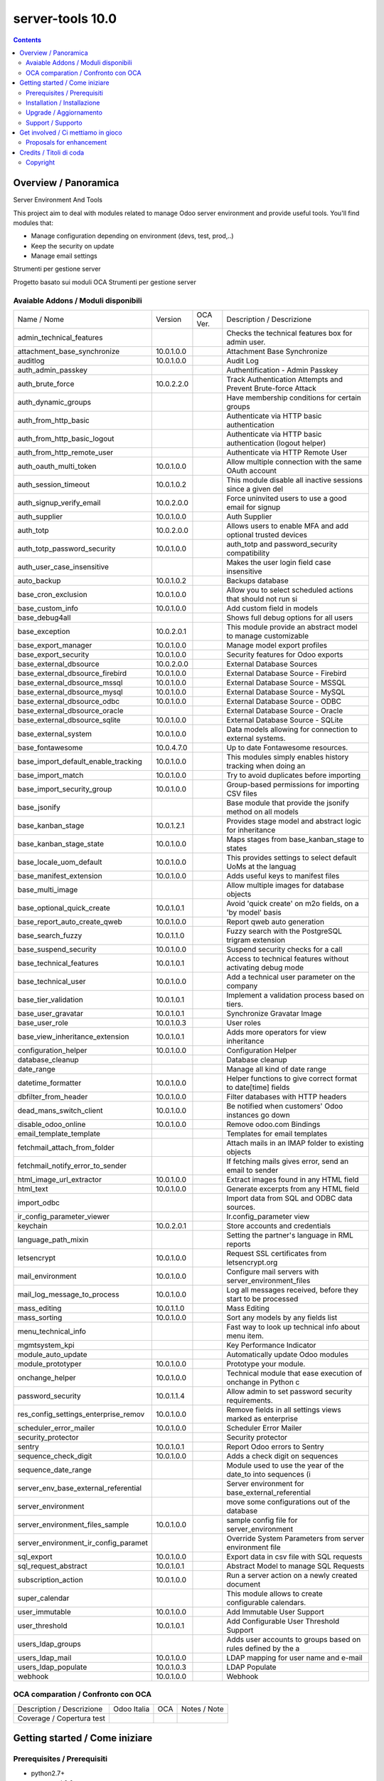 
==================================
|Zeroincombenze| server-tools 10.0
==================================

|Maturity| |Build Status| |Coverage Status| |Codecov Status| |license gpl| |Tech Doc| |Help| |Try Me|

.. contents::


Overview / Panoramica
=====================

|en| Server Environment And Tools

This project aim to deal with modules related to manage Odoo server environment and provide useful tools. You'll find modules that:

* Manage configuration depending on environment (devs, test, prod,..)
* Keep the security on update
* Manage email settings


|it| Strumenti per gestione server

Progetto basato sui moduli OCA Strumenti per gestione server

Avaiable Addons / Moduli disponibili
------------------------------------

+--------------------------------------+------------+------------+--------------------------------------------------------------+
| Name / Nome                          | Version    | OCA Ver.   | Description / Descrizione                                    |
+--------------------------------------+------------+------------+--------------------------------------------------------------+
| admin_technical_features             | |halt|     | |halt|     | Checks the technical features box for admin user.            |
+--------------------------------------+------------+------------+--------------------------------------------------------------+
| attachment_base_synchronize          | 10.0.1.0.0 | |same|     | Attachment Base Synchronize                                  |
+--------------------------------------+------------+------------+--------------------------------------------------------------+
| auditlog                             | 10.0.1.0.0 | |same|     | Audit Log                                                    |
+--------------------------------------+------------+------------+--------------------------------------------------------------+
| auth_admin_passkey                   | |halt|     | |same|     | Authentification - Admin Passkey                             |
+--------------------------------------+------------+------------+--------------------------------------------------------------+
| auth_brute_force                     | 10.0.2.2.0 | |same|     | Track Authentication Attempts and Prevent Brute-force Attack |
+--------------------------------------+------------+------------+--------------------------------------------------------------+
| auth_dynamic_groups                  | |halt|     | |halt|     | Have membership conditions for certain groups                |
+--------------------------------------+------------+------------+--------------------------------------------------------------+
| auth_from_http_basic                 | |halt|     | |halt|     | Authenticate via HTTP basic authentication                   |
+--------------------------------------+------------+------------+--------------------------------------------------------------+
| auth_from_http_basic_logout          | |halt|     | |halt|     | Authenticate via HTTP basic authentication (logout helper)   |
+--------------------------------------+------------+------------+--------------------------------------------------------------+
| auth_from_http_remote_user           | |halt|     | |halt|     | Authenticate via HTTP Remote User                            |
+--------------------------------------+------------+------------+--------------------------------------------------------------+
| auth_oauth_multi_token               | 10.0.1.0.0 | |same|     | Allow multiple connection with the same OAuth account        |
+--------------------------------------+------------+------------+--------------------------------------------------------------+
| auth_session_timeout                 | 10.0.1.0.2 | |same|     |  This module disable all inactive sessions since a given del |
+--------------------------------------+------------+------------+--------------------------------------------------------------+
| auth_signup_verify_email             | 10.0.2.0.0 | |same|     | Force uninvited users to use a good email for signup         |
+--------------------------------------+------------+------------+--------------------------------------------------------------+
| auth_supplier                        | 10.0.1.0.0 | |same|     | Auth Supplier                                                |
+--------------------------------------+------------+------------+--------------------------------------------------------------+
| auth_totp                            | 10.0.2.0.0 | |same|     | Allows users to enable MFA and add optional trusted devices  |
+--------------------------------------+------------+------------+--------------------------------------------------------------+
| auth_totp_password_security          | 10.0.1.0.0 | |same|     | auth_totp and password_security compatibility                |
+--------------------------------------+------------+------------+--------------------------------------------------------------+
| auth_user_case_insensitive           | |halt|     | |same|     | Makes the user login field case insensitive                  |
+--------------------------------------+------------+------------+--------------------------------------------------------------+
| auto_backup                          | 10.0.1.0.2 | |same|     | Backups database                                             |
+--------------------------------------+------------+------------+--------------------------------------------------------------+
| base_cron_exclusion                  | 10.0.1.0.0 | |same|     | Allow you to select scheduled actions that should not run si |
+--------------------------------------+------------+------------+--------------------------------------------------------------+
| base_custom_info                     | 10.0.1.0.0 | |same|     | Add custom field in models                                   |
+--------------------------------------+------------+------------+--------------------------------------------------------------+
| base_debug4all                       | |halt|     | |no_check| | Shows full debug options for all users                       |
+--------------------------------------+------------+------------+--------------------------------------------------------------+
| base_exception                       | 10.0.2.0.1 | |same|     | This module provide an abstract model to manage customizable |
+--------------------------------------+------------+------------+--------------------------------------------------------------+
| base_export_manager                  | 10.0.1.0.0 | |same|     | Manage model export profiles                                 |
+--------------------------------------+------------+------------+--------------------------------------------------------------+
| base_export_security                 | 10.0.1.0.0 | |same|     | Security features for Odoo exports                           |
+--------------------------------------+------------+------------+--------------------------------------------------------------+
| base_external_dbsource               | 10.0.2.0.0 | |same|     | External Database Sources                                    |
+--------------------------------------+------------+------------+--------------------------------------------------------------+
| base_external_dbsource_firebird      | 10.0.1.0.0 | |same|     | External Database Source - Firebird                          |
+--------------------------------------+------------+------------+--------------------------------------------------------------+
| base_external_dbsource_mssql         | 10.0.1.0.0 | |same|     | External Database Source - MSSQL                             |
+--------------------------------------+------------+------------+--------------------------------------------------------------+
| base_external_dbsource_mysql         | 10.0.1.0.0 | |same|     | External Database Source - MySQL                             |
+--------------------------------------+------------+------------+--------------------------------------------------------------+
| base_external_dbsource_odbc          | 10.0.1.0.0 | |same|     | External Database Source - ODBC                              |
+--------------------------------------+------------+------------+--------------------------------------------------------------+
| base_external_dbsource_oracle        | |halt|     | |same|     | External Database Source - Oracle                            |
+--------------------------------------+------------+------------+--------------------------------------------------------------+
| base_external_dbsource_sqlite        | 10.0.1.0.0 | |same|     | External Database Source - SQLite                            |
+--------------------------------------+------------+------------+--------------------------------------------------------------+
| base_external_system                 | 10.0.1.0.0 | |same|     | Data models allowing for connection to external systems.     |
+--------------------------------------+------------+------------+--------------------------------------------------------------+
| base_fontawesome                     | 10.0.4.7.0 | |same|     | Up to date Fontawesome resources.                            |
+--------------------------------------+------------+------------+--------------------------------------------------------------+
| base_import_default_enable_tracking  | 10.0.1.0.0 | |same|     |  This modules simply enables history tracking when doing an  |
+--------------------------------------+------------+------------+--------------------------------------------------------------+
| base_import_match                    | 10.0.1.0.0 | |same|     | Try to avoid duplicates before importing                     |
+--------------------------------------+------------+------------+--------------------------------------------------------------+
| base_import_security_group           | 10.0.1.0.0 | |same|     | Group-based permissions for importing CSV files              |
+--------------------------------------+------------+------------+--------------------------------------------------------------+
| base_jsonify                         | |halt|     | |same|     | Base module that provide the jsonify method on all models    |
+--------------------------------------+------------+------------+--------------------------------------------------------------+
| base_kanban_stage                    | 10.0.1.2.1 | |same|     | Provides stage model and abstract logic for inheritance      |
+--------------------------------------+------------+------------+--------------------------------------------------------------+
| base_kanban_stage_state              | 10.0.1.0.0 | |same|     | Maps stages from base_kanban_stage to states                 |
+--------------------------------------+------------+------------+--------------------------------------------------------------+
| base_locale_uom_default              | 10.0.1.0.0 | |same|     | This provides settings to select default UoMs at the languag |
+--------------------------------------+------------+------------+--------------------------------------------------------------+
| base_manifest_extension              | 10.0.1.0.0 | |same|     | Adds useful keys to manifest files                           |
+--------------------------------------+------------+------------+--------------------------------------------------------------+
| base_multi_image                     | |halt|     | |same|     | Allow multiple images for database objects                   |
+--------------------------------------+------------+------------+--------------------------------------------------------------+
| base_optional_quick_create           | 10.0.1.0.1 | |same|     | Avoid 'quick create' on m2o fields, on a 'by model' basis    |
+--------------------------------------+------------+------------+--------------------------------------------------------------+
| base_report_auto_create_qweb         | 10.0.1.0.0 | |same|     | Report qweb auto generation                                  |
+--------------------------------------+------------+------------+--------------------------------------------------------------+
| base_search_fuzzy                    | 10.0.1.1.0 | |same|     | Fuzzy search with the PostgreSQL trigram extension           |
+--------------------------------------+------------+------------+--------------------------------------------------------------+
| base_suspend_security                | 10.0.1.0.0 | |same|     | Suspend security checks for a call                           |
+--------------------------------------+------------+------------+--------------------------------------------------------------+
| base_technical_features              | 10.0.1.0.1 | |same|     | Access to technical features without activating debug mode   |
+--------------------------------------+------------+------------+--------------------------------------------------------------+
| base_technical_user                  | 10.0.1.0.0 | |same|     |  Add a technical user parameter on the company               |
+--------------------------------------+------------+------------+--------------------------------------------------------------+
| base_tier_validation                 | 10.0.1.0.1 | |same|     | Implement a validation process based on tiers.               |
+--------------------------------------+------------+------------+--------------------------------------------------------------+
| base_user_gravatar                   | 10.0.1.0.1 | |same|     | Synchronize Gravatar Image                                   |
+--------------------------------------+------------+------------+--------------------------------------------------------------+
| base_user_role                       | 10.0.1.0.3 | |same|     | User roles                                                   |
+--------------------------------------+------------+------------+--------------------------------------------------------------+
| base_view_inheritance_extension      | 10.0.1.0.1 | |same|     | Adds more operators for view inheritance                     |
+--------------------------------------+------------+------------+--------------------------------------------------------------+
| configuration_helper                 | 10.0.1.0.0 | |same|     | Configuration Helper                                         |
+--------------------------------------+------------+------------+--------------------------------------------------------------+
| database_cleanup                     | |halt|     | |same|     | Database cleanup                                             |
+--------------------------------------+------------+------------+--------------------------------------------------------------+
| date_range                           | |halt|     | |same|     | Manage all kind of date range                                |
+--------------------------------------+------------+------------+--------------------------------------------------------------+
| datetime_formatter                   | 10.0.1.0.0 | |same|     | Helper functions to give correct format to date[time] fields |
+--------------------------------------+------------+------------+--------------------------------------------------------------+
| dbfilter_from_header                 | 10.0.1.0.0 | |same|     | Filter databases with HTTP headers                           |
+--------------------------------------+------------+------------+--------------------------------------------------------------+
| dead_mans_switch_client              | 10.0.1.0.0 | |same|     | Be notified when customers' Odoo instances go down           |
+--------------------------------------+------------+------------+--------------------------------------------------------------+
| disable_odoo_online                  | 10.0.1.0.0 | |same|     | Remove odoo.com Bindings                                     |
+--------------------------------------+------------+------------+--------------------------------------------------------------+
| email_template_template              | |halt|     | |halt|     | Templates for email templates                                |
+--------------------------------------+------------+------------+--------------------------------------------------------------+
| fetchmail_attach_from_folder         | |halt|     | |halt|     | Attach mails in an IMAP folder to existing objects           |
+--------------------------------------+------------+------------+--------------------------------------------------------------+
| fetchmail_notify_error_to_sender     | |halt|     | |same|     | If fetching mails gives error, send an email to sender       |
+--------------------------------------+------------+------------+--------------------------------------------------------------+
| html_image_url_extractor             | 10.0.1.0.0 | |same|     | Extract images found in any HTML field                       |
+--------------------------------------+------------+------------+--------------------------------------------------------------+
| html_text                            | 10.0.1.0.0 | |same|     | Generate excerpts from any HTML field                        |
+--------------------------------------+------------+------------+--------------------------------------------------------------+
| import_odbc                          | |halt|     | |halt|     | Import data from SQL and ODBC data sources.                  |
+--------------------------------------+------------+------------+--------------------------------------------------------------+
| ir_config_parameter_viewer           | |halt|     | |halt|     | Ir.config_parameter view                                     |
+--------------------------------------+------------+------------+--------------------------------------------------------------+
| keychain                             | 10.0.2.0.1 | |same|     | Store accounts and credentials                               |
+--------------------------------------+------------+------------+--------------------------------------------------------------+
| language_path_mixin                  | |halt|     | |halt|     | Setting the partner's language in RML reports                |
+--------------------------------------+------------+------------+--------------------------------------------------------------+
| letsencrypt                          | 10.0.1.0.0 | |same|     | Request SSL certificates from letsencrypt.org                |
+--------------------------------------+------------+------------+--------------------------------------------------------------+
| mail_environment                     | 10.0.1.0.0 | |same|     | Configure mail servers with server_environment_files         |
+--------------------------------------+------------+------------+--------------------------------------------------------------+
| mail_log_message_to_process          | 10.0.1.0.0 | |same|     | Log all messages received, before they start to be processed |
+--------------------------------------+------------+------------+--------------------------------------------------------------+
| mass_editing                         | 10.0.1.1.0 | |same|     | Mass Editing                                                 |
+--------------------------------------+------------+------------+--------------------------------------------------------------+
| mass_sorting                         | 10.0.1.0.0 | |same|     | Sort any models by any fields list                           |
+--------------------------------------+------------+------------+--------------------------------------------------------------+
| menu_technical_info                  | |halt|     | |halt|     | Fast way to look up technical info about menu item.          |
+--------------------------------------+------------+------------+--------------------------------------------------------------+
| mgmtsystem_kpi                       | |halt|     | |no_check| | Key Performance Indicator                                    |
+--------------------------------------+------------+------------+--------------------------------------------------------------+
| module_auto_update                   | |halt|     | |same|     | Automatically update Odoo modules                            |
+--------------------------------------+------------+------------+--------------------------------------------------------------+
| module_prototyper                    | 10.0.1.0.0 | |same|     | Prototype your module.                                       |
+--------------------------------------+------------+------------+--------------------------------------------------------------+
| onchange_helper                      | 10.0.1.0.0 | |same|     | Technical module that ease execution of onchange in Python c |
+--------------------------------------+------------+------------+--------------------------------------------------------------+
| password_security                    | 10.0.1.1.4 | |same|     | Allow admin to set password security requirements.           |
+--------------------------------------+------------+------------+--------------------------------------------------------------+
| res_config_settings_enterprise_remov | 10.0.1.0.0 | |same|     | Remove fields in all settings views marked as enterprise     |
+--------------------------------------+------------+------------+--------------------------------------------------------------+
| scheduler_error_mailer               | 10.0.1.0.0 | |same|     | Scheduler Error Mailer                                       |
+--------------------------------------+------------+------------+--------------------------------------------------------------+
| security_protector                   | |halt|     | |halt|     | Security protector                                           |
+--------------------------------------+------------+------------+--------------------------------------------------------------+
| sentry                               | 10.0.1.0.1 | |same|     | Report Odoo errors to Sentry                                 |
+--------------------------------------+------------+------------+--------------------------------------------------------------+
| sequence_check_digit                 | 10.0.1.0.0 | |same|     | Adds a check digit on sequences                              |
+--------------------------------------+------------+------------+--------------------------------------------------------------+
| sequence_date_range                  | |halt|     | |same|     | Module used to use the year of the date_to into sequences (i |
+--------------------------------------+------------+------------+--------------------------------------------------------------+
| server_env_base_external_referential | |halt|     | |halt|     | Server environment for base_external_referential             |
+--------------------------------------+------------+------------+--------------------------------------------------------------+
| server_environment                   | |halt|     | |same|     | move some configurations out of the database                 |
+--------------------------------------+------------+------------+--------------------------------------------------------------+
| server_environment_files_sample      | 10.0.1.0.0 | |same|     | sample config file for server_environment                    |
+--------------------------------------+------------+------------+--------------------------------------------------------------+
| server_environment_ir_config_paramet | |halt|     | |same|     |  Override System Parameters from server environment file     |
+--------------------------------------+------------+------------+--------------------------------------------------------------+
| sql_export                           | 10.0.1.0.0 | |same|     | Export data in csv file with SQL requests                    |
+--------------------------------------+------------+------------+--------------------------------------------------------------+
| sql_request_abstract                 | 10.0.1.0.1 | |same|     | Abstract Model to manage SQL Requests                        |
+--------------------------------------+------------+------------+--------------------------------------------------------------+
| subscription_action                  | 10.0.1.0.0 | |same|     | Run a server action on a newly created document              |
+--------------------------------------+------------+------------+--------------------------------------------------------------+
| super_calendar                       | |halt|     | |halt|     | This module allows to create configurable calendars.         |
+--------------------------------------+------------+------------+--------------------------------------------------------------+
| user_immutable                       | 10.0.1.0.0 | |same|     | Add Immutable User Support                                   |
+--------------------------------------+------------+------------+--------------------------------------------------------------+
| user_threshold                       | 10.0.1.0.1 | |same|     | Add Configurable User Threshold Support                      |
+--------------------------------------+------------+------------+--------------------------------------------------------------+
| users_ldap_groups                    | |halt|     | |same|     | Adds user accounts to groups based on rules defined by the a |
+--------------------------------------+------------+------------+--------------------------------------------------------------+
| users_ldap_mail                      | 10.0.1.0.0 | |same|     | LDAP mapping for user name and e-mail                        |
+--------------------------------------+------------+------------+--------------------------------------------------------------+
| users_ldap_populate                  | 10.0.1.0.3 | |same|     | LDAP Populate                                                |
+--------------------------------------+------------+------------+--------------------------------------------------------------+
| webhook                              | 10.0.1.0.0 | |same|     | Webhook                                                      |
+--------------------------------------+------------+------------+--------------------------------------------------------------+


OCA comparation / Confronto con OCA
-----------------------------------

+-----------------------------------------------------------------+-------------------+-----------------------+--------------------------------+
| Description / Descrizione                                       | Odoo Italia       | OCA                   | Notes / Note                   |
+-----------------------------------------------------------------+-------------------+-----------------------+--------------------------------+
| Coverage / Copertura test                                       |  |Codecov Status| | |OCA Codecov Status|  | |OCA project|                  |
+-----------------------------------------------------------------+-------------------+-----------------------+--------------------------------+


Getting started / Come iniziare
===============================

|Try Me|


Prerequisites / Prerequisiti
----------------------------


* python2.7+
* postgresql 9.2+

Installation / Installazione
----------------------------

+---------------------------------+------------------------------------------+
| |en|                            | |it|                                     |
+---------------------------------+------------------------------------------+
| These instruction are just an   | Istruzioni di esempio valide solo per    |
| example to remember what        | distribuzioni Linux CentOS 7, Ubuntu 14+ |
| you have to do on Linux.        | e Debian 8+                              |
|                                 |                                          |
| Installation is built with:     | L'installazione è costruita con:         |
+---------------------------------+------------------------------------------+
| `Zeroincombenze Tools <https://github.com/zeroincombenze/tools>`__         |
+---------------------------------+------------------------------------------+
| Suggested deployment is:        | Posizione suggerita per l'installazione: |
+---------------------------------+------------------------------------------+
| /opt/odoo/10.0/server-tools/                                               |
+----------------------------------------------------------------------------+

::

    cd $HOME
    git clone https://github.com/zeroincombenze/tools.git
    cd ./tools
    ./install_tools.sh -p
    export PATH=$HOME/dev:$PATH
    odoo_install_repository server-tools -b 10.0 -O zero
    for pkg in os0 z0lib; do
        pip install $pkg -U
    done
    sudo manage_odoo requirements -b 10.0 -vsy -o /opt/odoo/10.0


Upgrade / Aggiornamento
-----------------------

+---------------------------------+------------------------------------------+
| |en|                            | |it|                                     |
+---------------------------------+------------------------------------------+
| When you want upgrade and you   | Per aggiornare, se avete installato con  |
| installed using above           | le istruzioni di cui sopra:              |
| statements:                     |                                          |
+---------------------------------+------------------------------------------+

::

    odoo_install_repository server-tools -b 10.0 -O zero -U
    # Adjust following statements as per your system
    sudo systemctl restart odoo


Support / Supporto
------------------


|Zeroincombenze| This project is mainly maintained by the `SHS-AV s.r.l. <https://www.zeroincombenze.it/>`__



Get involved / Ci mettiamo in gioco
===================================

Bug reports are welcome! You can use the issue tracker to report bugs,
and/or submit pull requests on `GitHub Issues
<https://github.com/zeroincombenze/server-tools/issues>`_.

In case of trouble, please check there if your issue has already been reported.

Proposals for enhancement
-------------------------


|en| If you have a proposal to change this module, you may want to send an email to <cc@shs-av.com> for initial feedback.
An Enhancement Proposal may be submitted if your idea gains ground.

|it| Se hai proposte per migliorare questo modulo, puoi inviare una mail a <cc@shs-av.com> per un iniziale contatto.

Credits / Titoli di coda
========================

Copyright
---------

Odoo is a trademark of `Odoo S.A. <https://www.odoo.com/>`__ (formerly OpenERP)


----------------


|en| **zeroincombenze®** is a trademark of `SHS-AV s.r.l. <https://www.shs-av.com/>`__
which distributes and promotes ready-to-use **Odoo** on own cloud infrastructure.
`Zeroincombenze® distribution of Odoo <https://wiki.zeroincombenze.org/en/Odoo>`__
is mainly designed to cover Italian law and markeplace.

|it| **zeroincombenze®** è un marchio registrato da `SHS-AV s.r.l. <https://www.shs-av.com/>`__
che distribuisce e promuove **Odoo** pronto all'uso sulla propria infrastuttura.
La distribuzione `Zeroincombenze® <https://wiki.zeroincombenze.org/en/Odoo>`__ è progettata per le esigenze del mercato italiano.


|chat_with_us|


|

Last Update / Ultimo aggiornamento: 2019-04-13

.. |Maturity| image:: https://img.shields.io/badge/maturity-Alfa-red.png
    :target: https://odoo-community.org/page/development-status
    :alt: Alfa
.. |Build Status| image:: https://travis-ci.org/zeroincombenze/server-tools.svg?branch=10.0
    :target: https://travis-ci.org/zeroincombenze/server-tools
    :alt: github.com
.. |license gpl| image:: https://img.shields.io/badge/licence-LGPL--3-7379c3.svg
    :target: http://www.gnu.org/licenses/lgpl-3.0-standalone.html
    :alt: License: LGPL-3
.. |license opl| image:: https://img.shields.io/badge/licence-OPL-7379c3.svg
    :target: https://www.odoo.com/documentation/user/9.0/legal/licenses/licenses.html
    :alt: License: OPL
.. |Coverage Status| image:: https://coveralls.io/repos/github/zeroincombenze/server-tools/badge.svg?branch=10.0
    :target: https://coveralls.io/github/zeroincombenze/server-tools?branch=10.0
    :alt: Coverage
.. |Codecov Status| image:: https://codecov.io/gh/zeroincombenze/server-tools/branch/10.0/graph/badge.svg
    :target: https://codecov.io/gh/OCA/server-tools/branch/10.0
    :alt: Codecov
.. |OCA project| image:: Unknown badge-OCA
    :target: https://github.com/OCA/server-tools/tree/10.0
    :alt: OCA
.. |Tech Doc| image:: https://www.zeroincombenze.it/wp-content/uploads/ci-ct/prd/button-docs-10.svg
    :target: https://wiki.zeroincombenze.org/en/Odoo/10.0/dev
    :alt: Technical Documentation
.. |Help| image:: https://www.zeroincombenze.it/wp-content/uploads/ci-ct/prd/button-help-10.svg
    :target: https://wiki.zeroincombenze.org/it/Odoo/10.0/man
    :alt: Technical Documentation
.. |Try Me| image:: https://www.zeroincombenze.it/wp-content/uploads/ci-ct/prd/button-try-it-10.svg
    :target: https://erp10.zeroincombenze.it
    :alt: Try Me
.. |OCA Codecov Status| image:: https://codecov.io/gh/OCA/server-tools/branch/10.0/graph/badge.svg
    :target: https://codecov.io/gh/OCA/server-tools/branch/10.0
    :alt: Codecov
.. |Odoo Italia Associazione| image:: https://www.odoo-italia.org/images/Immagini/Odoo%20Italia%20-%20126x56.png
   :target: https://odoo-italia.org
   :alt: Odoo Italia Associazione
.. |Zeroincombenze| image:: https://avatars0.githubusercontent.com/u/6972555?s=460&v=4
   :target: https://www.zeroincombenze.it/
   :alt: Zeroincombenze
.. |en| image:: https://raw.githubusercontent.com/zeroincombenze/grymb/master/flags/en_US.png
   :target: https://www.facebook.com/groups/openerp.italia/
.. |it| image:: https://raw.githubusercontent.com/zeroincombenze/grymb/master/flags/it_IT.png
   :target: https://www.facebook.com/groups/openerp.italia/
.. |check| image:: https://raw.githubusercontent.com/zeroincombenze/grymb/master/awesome/check.png
.. |no_check| image:: https://raw.githubusercontent.com/zeroincombenze/grymb/master/awesome/no_check.png
.. |menu| image:: https://raw.githubusercontent.com/zeroincombenze/grymb/master/awesome/menu.png
.. |right_do| image:: https://raw.githubusercontent.com/zeroincombenze/grymb/master/awesome/right_do.png
.. |exclamation| image:: https://raw.githubusercontent.com/zeroincombenze/grymb/master/awesome/exclamation.png
.. |warning| image:: https://raw.githubusercontent.com/zeroincombenze/grymb/master/awesome/warning.png
.. |same| image:: https://raw.githubusercontent.com/zeroincombenze/grymb/master/awesome/same.png
.. |late| image:: https://raw.githubusercontent.com/zeroincombenze/grymb/master/awesome/late.png
.. |halt| image:: https://raw.githubusercontent.com/zeroincombenze/grymb/master/awesome/halt.png
.. |info| image:: https://raw.githubusercontent.com/zeroincombenze/grymb/master/awesome/info.png
.. |xml_schema| image:: https://raw.githubusercontent.com/zeroincombenze/grymb/master/certificates/iso/icons/xml-schema.png
   :target: https://github.com/zeroincombenze/grymb/blob/master/certificates/iso/scope/xml-schema.md
.. |DesktopTelematico| image:: https://raw.githubusercontent.com/zeroincombenze/grymb/master/certificates/ade/icons/DesktopTelematico.png
   :target: https://github.com/zeroincombenze/grymb/blob/master/certificates/ade/scope/Desktoptelematico.md
.. |FatturaPA| image:: https://raw.githubusercontent.com/zeroincombenze/grymb/master/certificates/ade/icons/fatturapa.png
   :target: https://github.com/zeroincombenze/grymb/blob/master/certificates/ade/scope/fatturapa.md
.. |chat_with_us| image:: https://www.shs-av.com/wp-content/chat_with_us.gif
   :target: https://tawk.to/85d4f6e06e68dd4e358797643fe5ee67540e408b
